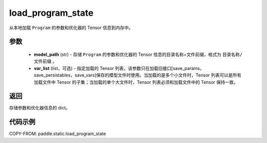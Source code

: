 .. _cn_api_fluid_io_load_program_state:

load_program_state
-------------------------------

.. py:function:: paddle.static.load_program_state(model_path, var_list=None)

从本地加载 ``Program`` 的参数和优化器的 Tensor 信息到内存中。

参数
::::::::::::

    - **model_path** (str) - 存储 ``Program`` 的参数和优化器的 Tensor 信息的目录名称+文件前缀，格式为 ``目录名称/文件前缀`` 。
    - **var_list** (list，可选) - 指定加载的 Tensor 列表，该参数只在加载旧接口[save_params，save_persistables，save_vars]保存的模型文件时使用。当加载的是多个小文件时，Tensor 列表可以是所有加载文件中 Tensor 的子集；当加载的单个大文件时，Tensor 列表必须和加载文件中的 Tensor 保持一致。

返回
::::::::::::
存储参数和优化器信息的 dict。

代码示例
::::::::::::

COPY-FROM: paddle.static.load_program_state
